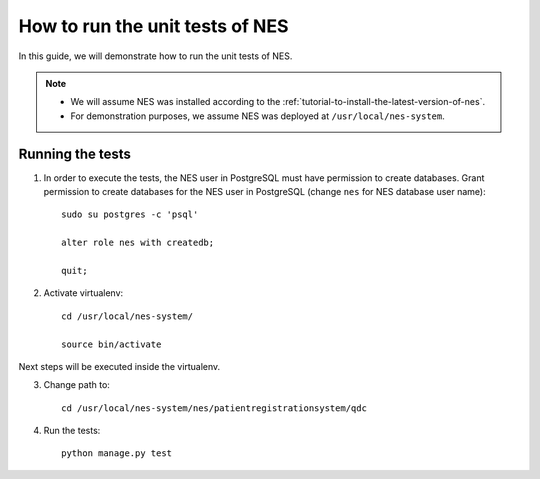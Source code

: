 .. _how-to-run-the-unit-tests-of-nes:

How to run the unit tests of NES
=============================================
In this guide, we will demonstrate how to run the unit tests of NES. 


.. Note::
  * We will assume NES was installed according to the :ref:`tutorial-to-install-the-latest-version-of-nes`.
  * For demonstration purposes, we assume NES was deployed at ``/usr/local/nes-system``.


.. running-tests:

Running the tests
-----------------

1. In order to execute the tests, the NES user in PostgreSQL must have permission to create databases. Grant permission to create databases for the NES user in PostgreSQL  (change ``nes`` for NES database user name)::

    sudo su postgres -c 'psql'

    alter role nes with createdb;

    quit;

2. Activate virtualenv::

    cd /usr/local/nes-system/

    source bin/activate

Next steps will be executed inside the virtualenv.

3. Change path to::

    cd /usr/local/nes-system/nes/patientregistrationsystem/qdc

4. Run the tests::

    python manage.py test

